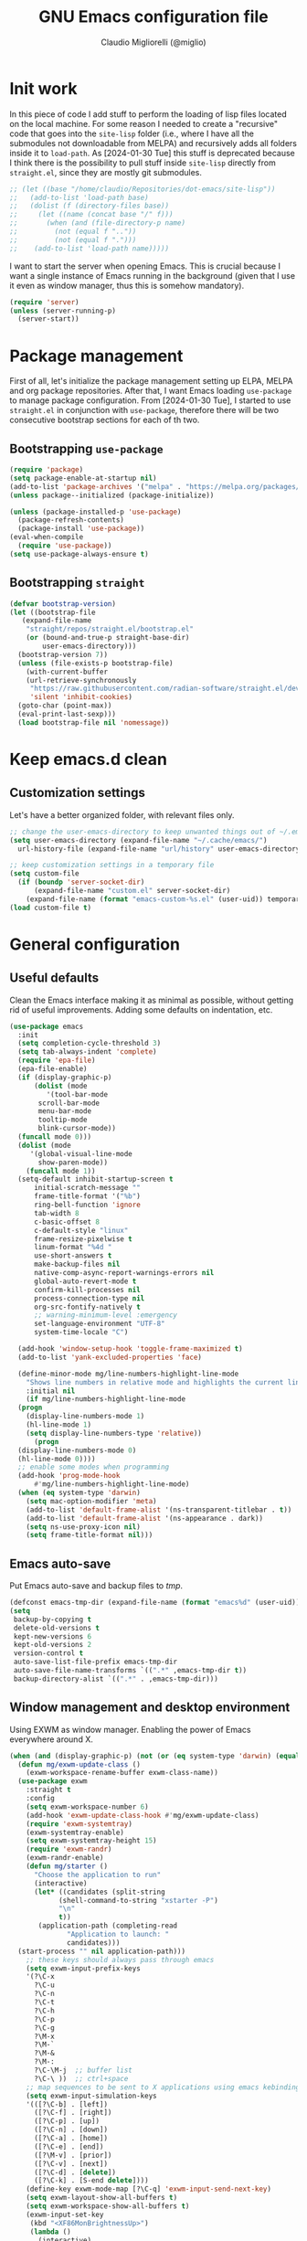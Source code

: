 #+TITLE: GNU Emacs configuration file
#+AUTHOR: Claudio Migliorelli (@miglio)
#+PROPERTY: header-args:emacs-lisp :tangle init.el
* Init work

In this piece of code I add stuff to perform the loading of lisp files located on the local machine. For some reason I needed to create a "recursive" code that goes into the ~site-lisp~ folder (i.e., where I have all the submodules not downloadable from MELPA) and recursively adds all folders inside it to ~load-path~.
As [2024-01-30 Tue] this stuff is deprecated because I think there is the possibility to pull stuff inside ~site-lisp~ directly from ~straight.el~, since they are mostly git submodules.

#+begin_src emacs-lisp
  ;; (let ((base "/home/claudio/Repositories/dot-emacs/site-lisp"))
  ;;   (add-to-list 'load-path base)
  ;;   (dolist (f (directory-files base))
  ;;     (let ((name (concat base "/" f)))
  ;;       (when (and (file-directory-p name) 
  ;;   		 (not (equal f ".."))
  ;;   		 (not (equal f ".")))
  ;;   	(add-to-list 'load-path name)))))
#+end_src

I want to start the server when opening Emacs. This is crucial because I want a single instance of Emacs running in the background (given that I use it even as window manager, thus this is somehow mandatory).

#+begin_src emacs-lisp
  (require 'server)
  (unless (server-running-p)
    (server-start))
#+end_src

* Package management

First of all, let's initialize the package management setting up ELPA, MELPA and org package repositories. After that, I want Emacs loading =use-package= to manage package configuration. From [2024-01-30 Tue], I started to use ~straight.el~ in conjunction with ~use-package~, therefore there will be two consecutive bootstrap sections for each of th two.

** Bootstrapping ~use-package~
#+begin_src emacs-lisp
  (require 'package)
  (setq package-enable-at-startup nil)
  (add-to-list 'package-archives '("melpa" . "https://melpa.org/packages/"))
  (unless package--initialized (package-initialize))

  (unless (package-installed-p 'use-package)
    (package-refresh-contents)
    (package-install 'use-package))
  (eval-when-compile
    (require 'use-package))
  (setq use-package-always-ensure t)
#+end_src
** Bootstrapping ~straight~

#+begin_src emacs-lisp
  (defvar bootstrap-version)
  (let ((bootstrap-file
	 (expand-file-name
	  "straight/repos/straight.el/bootstrap.el"
	  (or (bound-and-true-p straight-base-dir)
	      user-emacs-directory)))
	(bootstrap-version 7))
    (unless (file-exists-p bootstrap-file)
      (with-current-buffer
	  (url-retrieve-synchronously
	   "https://raw.githubusercontent.com/radian-software/straight.el/develop/install.el"
	   'silent 'inhibit-cookies)
	(goto-char (point-max))
	(eval-print-last-sexp)))
    (load bootstrap-file nil 'nomessage))
#+end_src

* Keep emacs.d clean
** Customization settings
   
Let's have a better organized folder, with relevant files only.

#+begin_src emacs-lisp
  ;; change the user-emacs-directory to keep unwanted things out of ~/.emacs.d
  (setq user-emacs-directory (expand-file-name "~/.cache/emacs/")
	url-history-file (expand-file-name "url/history" user-emacs-directory))

  ;; keep customization settings in a temporary file
  (setq custom-file
	(if (boundp 'server-socket-dir)
	    (expand-file-name "custom.el" server-socket-dir)
	  (expand-file-name (format "emacs-custom-%s.el" (user-uid)) temporary-file-directory)))
  (load custom-file t)
#+end_src

* General configuration
** Useful defaults

Clean the Emacs interface making it as minimal as possible, without getting rid of useful improvements. Adding some defaults on indentation, etc.

#+begin_src emacs-lisp
  (use-package emacs
    :init
    (setq completion-cycle-threshold 3)
    (setq tab-always-indent 'complete)
    (require 'epa-file)
    (epa-file-enable)
    (if (display-graphic-p)
        (dolist (mode
  	       '(tool-bar-mode
  		 scroll-bar-mode
  		 menu-bar-mode
  		 tooltip-mode
  		 blink-cursor-mode))
  	(funcall mode 0)))
    (dolist (mode
  	   '(global-visual-line-mode
  	     show-paren-mode))
      (funcall mode 1))
    (setq-default inhibit-startup-screen t
  		initial-scratch-message ""
  		frame-title-format '("%b")
  		ring-bell-function 'ignore
  		tab-width 8
  		c-basic-offset 8
  		c-default-style "linux"
  		frame-resize-pixelwise t	      
  		linum-format "%4d "
  		use-short-answers t
  		make-backup-files nil
  		native-comp-async-report-warnings-errors nil
  		global-auto-revert-mode t
  		confirm-kill-processes nil
  		process-connection-type nil
  		org-src-fontify-natively t
  		;; warning-minimum-level :emergency
  		set-language-environment "UTF-8"
  		system-time-locale "C")

    (add-hook 'window-setup-hook 'toggle-frame-maximized t)
    (add-to-list 'yank-excluded-properties 'face)

    (define-minor-mode mg/line-numbers-highlight-line-mode
      "Shows line numbers in relative mode and highlights the current line"
      :initial nil
      (if mg/line-numbers-highlight-line-mode
  	(progn
  	  (display-line-numbers-mode 1)
  	  (hl-line-mode 1)
  	  (setq display-line-numbers-type 'relative))
        (progn
  	(display-line-numbers-mode 0)
  	(hl-line-mode 0))))
    ;; enable some modes when programming
    (add-hook 'prog-mode-hook
  	    #'mg/line-numbers-highlight-line-mode)
    (when (eq system-type 'darwin)
      (setq mac-option-modifier 'meta)
      (add-to-list 'default-frame-alist '(ns-transparent-titlebar . t))
      (add-to-list 'default-frame-alist '(ns-appearance . dark))
      (setq ns-use-proxy-icon nil)
      (setq frame-title-format nil)))
#+end_src

** Emacs auto-save

Put Emacs auto-save and backup files to /tmp/.

#+begin_src emacs-lisp
  (defconst emacs-tmp-dir (expand-file-name (format "emacs%d" (user-uid)) temporary-file-directory))
  (setq
   backup-by-copying t
   delete-old-versions t
   kept-new-versions 6
   kept-old-versions 2
   version-control t
   auto-save-list-file-prefix emacs-tmp-dir
   auto-save-file-name-transforms `((".*" ,emacs-tmp-dir t))
   backup-directory-alist `((".*" . ,emacs-tmp-dir)))
#+end_src

** Window management and desktop environment

Using EXWM as window manager. Enabling the power of Emacs everywhere around X.

#+begin_src emacs-lisp
  (when (and (display-graphic-p) (not (or (eq system-type 'darwin) (equal (system-name) "nano"))))
    (defun mg/exwm-update-class ()
      (exwm-workspace-rename-buffer exwm-class-name))
    (use-package exwm
      :straight t
      :config
      (setq exwm-workspace-number 6)
      (add-hook 'exwm-update-class-hook #'mg/exwm-update-class)
      (require 'exwm-systemtray)
      (exwm-systemtray-enable)
      (setq exwm-systemtray-height 15)
      (require 'exwm-randr)
      (exwm-randr-enable)
      (defun mg/starter ()
        "Choose the application to run"
        (interactive)
        (let* ((candidates (split-string
  			  (shell-command-to-string "xstarter -P")
  			  "\n"
  			  t))
  	     (application-path (completing-read
  				"Application to launch: "
  				candidates)))
  	(start-process "" nil application-path)))
      ;; these keys should always pass through emacs
      (setq exwm-input-prefix-keys
  	  '(?\C-x
  	    ?\C-u
  	    ?\C-n
  	    ?\C-t
  	    ?\C-h
  	    ?\C-p
  	    ?\C-g
  	    ?\M-x
  	    ?\M-`
  	    ?\M-&
  	    ?\M-:
  	    ?\C-\M-j  ;; buffer list
  	    ?\C-\ ))  ;; ctrl+space
      ;; map sequences to be sent to X applications using emacs kebindings
      (setq exwm-input-simulation-keys
  	  '(([?\C-b] . [left])
  	    ([?\C-f] . [right])
  	    ([?\C-p] . [up])
  	    ([?\C-n] . [down])
  	    ([?\C-a] . [home])
  	    ([?\C-e] . [end])
  	    ([?\M-v] . [prior])
  	    ([?\C-v] . [next])
  	    ([?\C-d] . [delete])
  	    ([?\C-k] . [S-end delete])))
      (define-key exwm-mode-map [?\C-q] 'exwm-input-send-next-key)
      (setq exwm-layout-show-all-buffers t)
      (setq exwm-workspace-show-all-buffers t)
      (exwm-input-set-key
       (kbd "<XF86MonBrightnessUp>")
       (lambda ()
         (interactive)
         (start-process-shell-command
  	"xbacklight" nil "xbacklight -inc 5")))
      (exwm-input-set-key
       (kbd "<XF86MonBrightnessDown>")
       (lambda ()
         (interactive)
         (start-process-shell-command
  	"xbacklight" nil "xbacklight -dec 5")))
      ;; set up global key bindings
      ;; keep in mind that changing this list after EXWM initializes has no effect
      (setq exwm-input-global-keys
  	  `(
  	    ;; reset to line-mode (C-c C-k switches to char-mode via exwm-input-release-keyboard)
  	    ([?\s-r] . exwm-reset)
  	    ;; delete window
  	    ([?\s-k]
  	     . delete-window)
  	    ;; move between windows
  	    ([s-left] . windmove-left)
  	    ([s-right] . windmove-right)
  	    ([s-up] . windmove-up)
  	    ([s-down] . windmove-down)
  	    ;; move window to another workspace
  	    ([?\s-m] . exwm-workspace-move-window)
  	    ;; launch applications via shell command
  	    ([?\s-\ ] .
  	     (lambda ()
  	       (interactive)
  	       (mg/starter)))
  	    ;; switch workspace
  	    ([?\s-w] . exwm-workspace-switch)
  	    ([?\s-`] . (lambda () (interactive) (exwm-workspace-switch-create 0)))
  	    ;; utilities
  	    ([?\s-b] .
  	     (lambda ()
  	       (interactive)
  	       (start-process "" nil "/usr/bin/google-chrome-stable")))
  	    ([?\s-i] .
  	     (lambda ()
  	       (interactive)
  	       (start-process "" nil "/usr/bin/setxkbmap" "it")))
  	    ([?\s-u] .
  	     (lambda ()
  	       (interactive)
  	       (start-process "" nil "/usr/bin/setxkbmap" "us")))
  	    ([?\s-f] .
  	     (lambda ()
  	       (interactive)
  	       (mg/check-and-toggle-deepwork-mode)))
  	    ([?\s-c] .
  	     (lambda ()
  	       (interactive)
  	       (start-process "" nil "/usr/bin/scrot" "-s /home/claudio/Vault/pkm/assets/$(date +%Y-%m-%d-%H-%M-%S)_screenshot.png")))
  	    ,@(mapcar (lambda (i)
  			`(,(kbd (format "s-%d" i)) .
  			  (lambda ()
  			    (interactive)
  			    (exwm-workspace-switch-create ,i))))
  		      (number-sequence 0 9))))
      (add-hook 'exwm-init-hook
  	      (lambda ()
  		(progn
  		      (start-process "blueberry-tray" nil "blueberry-tray")
  		      (start-process "xset" nil "xset" "s 300 5")
  		      (start-process "nm-applet" nil "nm-applet")
  		      (start-process "redshift" nil "redshift")
  		      (start-process "x-on-resize" nil "x-on-resize" "-c /home/claudio/Repositories/knock-files/cli-utils/monitor_hotplug.sh"))) t))

    (use-package exwm-modeline
      :straight t
      :after (exwm)
      :config
      (add-hook 'exwm-init-hook #'exwm-modeline-mode))

    (use-package desktop-environment
      :straight t
      :after (exwm)
      :config
      (exwm-input-set-key (kbd "<XF86AudioRaiseVolume>") #'desktop-environment-volume-increment)
      (exwm-input-set-key (kbd "<XF86AudioLowerVolume>") #'desktop-environment-volume-decrement)
      (exwm-input-set-key (kbd "<XF86AudioMute>") #'desktop-environment-toggle-mute)
      (exwm-input-set-key (kbd "s-l") #'desktop-environment-lock-screen)
      (exwm-input-set-key (kbd "<XF86AudioPlay>") #'desktop-environment-toggle-music)
      (exwm-input-set-key (kbd "<XF86AudioPause>") #'desktop-environment-toggle-music)
      (exwm-input-set-key (kbd "<XF86AudioNext>") #'desktop-environment-music-next)
      (exwm-input-set-key (kbd "s-s") #'desktop-environment-screenshot-part)
      :custom
      (desktop-environment-volume-get-command "pamixer --get-volume")
      (desktop-environment-volume-set-command "pamixer %s")
      (desktop-environment-volume-toggle-regexp nil)
      (desktop-environment-volume-get-regexp "\\([0-9]+\\)")
      (desktop-environment-volume-normal-increment "-i 5 --allow-boost")
      (desktop-environment-volume-normal-decrement "-d 5")
      (desktop-environment-volume-toggle-command "pamixer -t")
      (desktop-environment-screenshot-directory "/home/claudio/Vault/pkm/assets")
      (desktop-environment-screenshot-command "scrot -s")
      (desktop-environment-screenshot-delay-argument nil)
      (desktop-environment-screenshot-partial-command "import png:- | xclip -selection c -t image/png -verbose")
      (desktop-environment-screenlock-command "xsecurelock"))

    (use-package bluetooth :after (exwm) :straight t)

    (use-package time
      :straight t
      :after (exwm)
      :custom
      (display-time-format "[%d/%b %H:%M]")
      :config
      (display-time-mode)
      (display-battery-mode)))
#+end_src

** User interface
*** Theme

Loading the preferred theme.

#+begin_src emacs-lisp
  (use-package minions
    :straight t
    :config
    (minions-mode 1))

  (if (display-graphic-p)
      (progn
        (use-package zenburn-theme :straight t :config (load-theme 'zenburn t))
        (if (equal system-type 'darwin)
  	  (set-frame-font "Iosevka 18" nil t)
  	(set-frame-font "Iosevka 15" nil t))
        (set-fringe-mode 0))
    (set-face-background 'default "undefined"))
#+end_src

** Completion

Trying some in-buffer completion framework that is not broken.

#+begin_src emacs-lisp
  (use-package vertico
    :straight t
    :config
    (vertico-mode)
    (add-hook 'rfn-eshadow-update-overlay-hook #'vertico-directory-tidy))

  (use-package marginalia
    :straight t
    :init
    (marginalia-mode))

  (use-package savehist
    :straight t
    :init
    (savehist-mode))

  (use-package orderless
    :straight t
    :custom
    (completion-styles '(orderless basic)))

  (use-package corfu
    :straight (corfu :type git :host github :repo "minad/corfu" :commit "24dccafeea114b1aec7118f2a8405b46aa0051e0")
    :custom
    (corfu-cycle t)
    (corfu-auto t)
    :init
    (global-corfu-mode)
    (corfu-popupinfo-mode))
#+end_src

** Files navigation

#+begin_src emacs-lisp
  (use-package dired
    :ensure nil
    :bind
    (("C-x C-d" . dired))
    :custom
    (ls-lisp-use-insert-directory-program nil)
    (ls-lisp-dirs-first t)
    (default-directory "~/"))

  (use-package dired-x
    :ensure nil
    :custom
    (dired-omit-files "^\\...+$")
    (dired-dwim-target t)
    (delete-by-moving-to-trash t)
    (dired-omit-files "^\\.[^.].+$")
    :init
    (add-hook 'dired-mode-hook (lambda () (dired-omit-mode 1))))

  ;; toggle disk usage
  (use-package disk-usage)  
#+end_src

** Files visualization
*** Open with

I want to open some files with external programs and =open-with= addresses this problem.

#+begin_src emacs-lisp
  (use-package openwith
    :straight t
    :config
    (setq openwith-associations '(
				  ("\\.mp4\\'" "mpv" (file))
				  ("\\.webm\\'" "mpv" (file))								
				  ("\\.mkv\\'" "mpv" (file))
				  ("\\.m4a\\'" "mpv --force-window" (file))
				  ("\\.ppt\\'" "libreoffice" (file))
				  ("\\.pptx\\'" "libreoffice" (file))
				  ("\\.doc\\'" "libreoffice" (file))
				  ("\\.docx\\'" "libreoffice" (file))
				  ))
    (openwith-mode t))
#+end_src
	
*** PDFs

I want to use =pdf-tools= to view and edit PDFs in a much better way.

#+begin_src emacs-lisp
  (use-package pdf-tools
    :straight t
    :config
    (add-hook 'pdf-view-mode-hook #'pdf-links-minor-mode)
    (define-key pdf-view-mode-map (kbd "f") #'pdf-links-isearch-link)
    (add-to-list 'auto-mode-alist '("\\.pdf\\'" . pdf-tools-install))
    (add-hook 'pdf-view-mode-hook
  	      (lambda () (setq header-line-format nil))))
#+end_src
   
** Text editing
*** Undo tree

I really love the ~undo-tree~ mode visualization, so I'm going to enable it.

#+begin_src emacs-lisp
  (use-package undo-tree
    :straight t
    :custom
    (undo-tree-auto-save-history nil)
    (undo-tree-visualizer-relative-timestamps nil)
    :config
    (global-undo-tree-mode 1))
#+end_src

*** Avy

Move the cursor around like a velociraptor.

#+begin_src emacs-lisp
  (use-package avy
    :straight t
    :after org
    :init
    (eval-after-load 'org
      (progn
	(define-key org-mode-map (kbd "C-c ,") nil)
	(define-key org-mode-map (kbd "C-c ;") nil)))
    :bind
    (("C-c ;" . avy-goto-line)
     ("C-c ," . avy-goto-char)))
#+end_src

** Personal knowledge management
*** Org mode

Org mode is the single most used package of my Emacs workflow.

#+begin_src emacs-lisp
  (use-package writeroom-mode
    :straight t
    :bind (("C-c w" . writeroom-mode)))

  (use-package org
    :straight t
    :bind (("C-c a" . org-agenda)
  	   ("C-c C-;" . org-insert-structure-template)
  	   ("C-c c" . org-capture)
  	   ("C-c C-z" . org-add-note)
  	   ("C-c o p" . org-do-promote)
  	   ("C-c o d" . org-do-demote)	   
  	   ("C-c l" . org-store-link))
    :custom
    (org-agenda-files (list "~/Vault/pkm/20240209T084736--journal__archive_personal.org" "~/Vault/pkm/20231210T220334--work-and-study-projects__personal_project.org" "~/Vault/pkm/20231210T220139--personal-projects__personal_project.org" "~/Vault/pkm/20231210T224321--agenda__personal.org" "~/Vault/pkm/20231211T145832--inbox__gtd_personal.org" "~/Vault/pkm/20231213T172757--capture-notes__gtd_personal.org"))
    (org-export-backends '(beamer html latex ascii ox-hugo))
    (org-startup-folded t)
    (org-log-into-drawer t)
    (org-export-with-drawers nil)
    (org-clock-clocked-in-display 'mode-line)
    (org-clock-idle-time nil)
    (org-todo-keywords
     '((sequence "TODO(t)" "NEXT(n)" "HOLD(h)" "|" "DONE(d)")))
    (org-stuck-projects '("+project/" ("NEXT" "TODO") ("course") "\\(Details\\|Artifacts\\|Resources\\)\\>"))
    (org-log-done 'time)
    (org-agenda-hide-tags-regexp ".")
    (org-id-link-to-org-use-id 'create-if-interactive-and-no-custom-id)
    (org-refile-use-outline-path 'file)
    (org-outline-path-complete-in-steps nil)
    (org-clock-sources '(agenda))
    :config
    ;; handle links with IDs
    (require 'subr-x)  ; Required for string-trim function
    (defun mg/extract-heading-name (heading)
      "Extract the heading name, handling text before links, links, and task indicators."
      ;; Remove task progress indicators like [1/1] and trim trailing spaces
      (setq heading (string-trim (replace-regexp-in-string "\\[\\([0-9]+\\)/\\([0-9]+\\)\\]\\s-*" "" heading)))
      ;; Function to extract and concatenate text before the link and the link description
      (let ((start 0) (parts '()))
  	(while (string-match "\\(.*?\\)\\(\\[\\[.*?\\]\\[\\(.*?\\)\\]\\]\\)" heading start)
  	  (push (match-string 1 heading) parts)  ; Text before the link
  	  (push (match-string 3 heading) parts)  ; Link description
  	  (setq start (match-end 0)))
  	(push (substring heading start) parts)  ; Remaining text after last link
  	(string-join (reverse parts) "")))
    ;; The function below works fine but it is deprecated in my workflow since Protesialos implemented it
    ;; directly in denote.
    (defun mg/org-create-or-store-id ()
      "Create an ID for the Org heading at point. If already existent, simply copy it."
      (interactive)
      (save-excursion
  	(org-back-to-heading)
  	(let* ((id (org-id-get-create))
  	       (heading-title (mg/extract-heading-name (org-get-heading t t t)))
  	       (link (format "[[id:%s][%s]]" id heading-title)))
  	  (kill-new link))))
    (defun mg/get-today-timestamp ()
      "Helper function to get today's timestamp with the abbreviated day name"
      (format-time-string "%Y-%m-%d %a"))
    (setq org-capture-templates
  	  '(("i" "Inbox")
  	    ("it" "Todo entry" entry (file "~/Vault/pkm/20231211T145832--inbox__gtd_personal.org")
  	     "* TODO %? :inbox:\n:PROPERTIES:\n:CATEGORY: INBOX\n:END:\n:LOGBOOK:\n- Entry inserted on %U \\\\\n:END:")
  	    ("im" "Mail entry" entry (file "~/Vault/pkm/20231211T145832--inbox__gtd_personal.org")
  	     "* TODO Process \"%a\" %? :inbox:\n:PROPERTIES:\n:CATEGORY: INBOX\n:END:\n:LOGBOOK:\n- Entry inserted on %U \\\\\n:END:")
  	    ("in" "Notes entry" entry (file "~/Vault/pkm/20231213T172757--capture-notes__gtd_personal.org")
  	     "* %U (%a) :inbox:\n:PROPERTIES:\n:CATEGORY: INBOX\n:END:\n:LOGBOOK:\n- Entry inserted on %U \\\\\n:END:")
  	    ("a" "Agenda")
  	    ("am" "Meeting entry" entry (file+headline "~/Vault/pkm/20231210T224321--agenda__personal.org" "Future")
  	     "* Meeting with %? :meeting:\n:LOGBOOK:\n- Entry inserted on %U \\\\\n:END:\n:PROPERTIES:\n:LOCATION:\n:NOTIFY_BEFORE:\n:CATEGORY: %^{Category}\n:END:\n%^T\n")
  	    ("ae" "Event entry" entry (file+headline "~/Vault/pkm/20231210T224321--agenda__personal.org" "Future")
  	     "* %? :event:\n:LOGBOOK:\n- Entry inserted on %U \\\\\n:END:\n:PROPERTIES:\n:LOCATION:\n:CATEGORY:\n:NOTES:\n:NOTIFY_BEFORE:\n:END:\n%^T\n")
  	    ("ac" "Call entry" entry (file+headline "~/Vault/pkm/20231210T224321--agenda__personal.org" "Future")
  	     "* Call with %? :call:\n:LOGBOOK:\n- Entry inserted on %U \\\\\n:END:\n:PROPERTIES:\n:CATEGORY:\n:NOTIFY_BEFORE:\n:END:\n%^T\n")
  	    ("j" "Journal")
  	    ("jt" "Journal time blocking entry" plain (file+datetree "~/Vault/pkm/20240209T084736--journal__archive_personal.org") "**** %U: time blocking\t\t:timeblocking:\n- Day plans :: \n- Main challenges :: \n- Work check-in/check-out :: \n***** Deep work morning session\n<%(concat (mg/get-today-timestamp) \" 07:00-11:00\")>\n- [ ] Task :: <link>\n- Outcome :: \n***** Deep work afternoon session\n<%(concat (mg/get-today-timestamp) \" 13:30-15:30\")>\n- [ ] Task :: <link>\n- Outcome :: \n***** Shallow work afternoon session\n<%(concat (mg/get-today-timestamp) \" 15:30-17:00\")>\n- [ ] Task :: <link>\n- Outcome :: \n%?")
  	    ("je" "Journal general entry" plain (file+datetree+prompt "~/Vault/pkm/20240209T084736--journal__archive_personal.org") "**** %U: %?\n")
  	    ("r" "Resources")
  	    ("ra" "Conference attendance" entry
  	     (file "~/Vault/pkm/20231210T222135--conferences__personal_research.org")
  	     "* %^{Conference name}\n:PROPERTIES:\n:WHERE: %?\n:WEBSITE: %?\n:END:\n")
  	    ("P" "Planning")
  	    ("Py" "Year plan" plain (file "~/Vault/pkm/20240104T191508--planning__personal_planning.org")
  	     "* %^{Year} %U\n- Overview ::\n- Feelings :: %^{Feelings|good|neutral|bad}\n- Milestones ::\n- Values and life philosophy ::\n- 5 years vision(s) ::\n- Financial goals ::\n- [ ] Review ::\n")
  	    ("Pq" "Quarter plan" plain (file "~/Vault/pkm/20240104T191508--planning__personal_planning.org")
  	     "** %^{Quarter} %U\n- Overview ::\n- Feelings :: %^{Feelings|good|neutral|bad}\n- Long-term projects ::\n- Financial/expenses planning ::\n- [ ] Review ::\n")
  	    ("Pm" "Month plan" plain (file "~/Vault/pkm/20240104T191508--planning__personal_planning.org")
  	     "*** %^{Month} %U\n- Overview ::\n- Feelings :: %^{Feelings|good|neutral|bad}\n- Short-term projects ::\n- [ ] Review ::\n")
  	    ("f" "Flashcards")
  	    ("fc" "Computer science flashcard" entry (file+headline "~/Vault/pkm/20240220T165813--flashcards__learning_personal.org" "Computer science") "* %^{Heading title}\n:PROPERTIES:\n:ANKI_DECK: Computer science\n:ANKI_NOTE_TYPE: %^{Anki note type}\n:END:\n** Front\n%?\n** Back\n")
  	    ("fs" "Security flashcard" entry (file+headline "~/Vault/pkm/20240220T165813--flashcards__learning_personal.org" "Security") "* %^{Heading title}\n:PROPERTIES:\n:ANKI_DECK: Security\n:ANKI_NOTE_TYPE: %^{Anki note type}\n:END:\n** Front\n%?\n** Back\n")
  	    ("fm" "Mathematics flashcard" entry (file+headline "~/Vault/pkm/20240220T165813--flashcards__learning_personal.org" "Mathematics") "* %^{Heading title}\n:PROPERTIES:\n:ANKI_DECK: Mathematics\n:ANKI_NOTE_TYPE: %^{Anki note type}\n:END:\n** Front\n%?\n** Back\n")  	    
  	    ("fe" "English flashcard" entry (file+headline "~/Vault/pkm/20240220T165813--flashcards__learning_personal.org" "English") "* %^{Heading title}\n:PROPERTIES:\n:ANKI_DECK: English\n:ANKI_NOTE_TYPE: %^{Anki note type}\n:END:\n** Front\n%?\n** Back\n")  	    
  	    ("p" "Projects")
  	    ("pl" "Learning project" plain (file+headline "~/Vault/pkm/20231210T220139--personal-projects__personal_project.org" "Learning")
  	     "** %^{Project name} [/]\n:PROPERTIES:\n:WHAT: %?\n:REPOSITORY:\n:VISIBILITY: hide\n:COOKIE_DATA: recursive todo\n:END:\n*** Details\n*** Tasks\n*** Resources\n*** Artifacts\n*** Logs\n")
  	    ("ph" "Home project" plain (file+headline "~/Vault/pkm/20231210T220139--personal-projects__personal_project.org" "Home")
  	     "** %^{Project name} [/]\n:PROPERTIES:\n:WHAT: %?\n:REPOSITORY:\n:VISIBILITY: hide\n:COOKIE_DATA: recursive todo\n:END:\n*** Details\n*** Tasks\n*** Resources\n*** Artifacts\n*** Logs\n")
  	    ("pm" "Misc project" plain (file+headline "~/Vault/pkm/20231210T220139--personal-projects__personal_project.org" "Misc")
  	     "** %^{Project name} [/]\n:PROPERTIES:\n:WHAT: %?\n:REPOSITORY:\n:VISIBILITY: hide\n:COOKIE_DATA: recursive todo\n:END:\n*** Details\n*** Tasks\n*** Resources\n*** Artifacts\n*** Logs\n")
  	    ("pw" "Work project" plain (file+headline "~/Vault/pkm/20231210T220334--work-and-study-projects__personal_project.org" "Work")
  	     "** %? [/]\n:PROPERTIES:\n:VISIBILITY: hide\n:COOKIE_DATA: recursive todo\n:END:\n*** Details\n*** Tasks\n*** Resources\n*** Artifacts\n*** Logs\n")
  	    ("ps" "Study project" plain (file+headline "~/Vault/pkm/20231210T220334--work-and-study-projects__personal_project.org" "Study")
  	     "** %? [/]\n:PROPERTIES:\n:VISIBILITY: hide\n:COOKIE_DATA: recursive todo\n:END:\n*** Details\n*** Tasks\n*** Resources\n*** Artifacts\n*** Logs\n")))
    ;; setting up org-refile
    (setq org-refile-targets '(("~/Vault/pkm/20231210T220334--work-and-study-projects__personal_project.org" :regexp . "\\(?:\\(?:Log\\|Task\\)s\\)")
  			       ("~/Vault/pkm/20231210T220139--personal-projects__personal_project.org" :regexp . "\\(?:\\(?:Log\\|Task\\)s\\)")
  			       ("~/Vault/pkm/20231210T224321--agenda__personal.org" :regexp . "\\(?:Past\\)")))
    (define-key global-map (kbd "C-c i") 'mg/org-capture-inbox)
    ;; Org-agenda custom commands
    (setq org-agenda-block-separator "==============================================================================")
    (setq org-agenda-custom-commands
  	  '(("a" "Agenda"
  	     ((agenda ""
  		      ((org-agenda-span 1)
  		       (org-agenda-skip-function
  			(lambda ()
  			  (or (org-agenda-skip-entry-if 'regexp ":framework:")
  			      (org-agenda-skip-entry-if 'done))))
  		       (org-deadline-warning-days 0)
  		       (org-scheduled-past-days 14)
  		       (org-agenda-day-face-function (lambda (date) 'org-agenda-date))
  		       (org-agenda-format-date "%A %-e %B %Y")
  		       (org-agenda-overriding-header "Today's schedule:\n")))
  	      (agenda ""
  		      ((org-agenda-span 1)
  		       (org-agenda-skip-function
  			(lambda ()
  			  (or (org-agenda-skip-entry-if 'notregexp ":framework:")
  			      (org-agenda-skip-entry-if 'done))))
  		       (org-deadline-warning-days 0)
  		       (org-scheduled-past-days 14)
  		       (org-agenda-day-face-function (lambda (date) 'org-agenda-date))
  		       (org-agenda-format-date "%A %-e %B %Y")			
  		       (org-agenda-overriding-header "Today's framework:\n")))
  	      (todo "NEXT"
  		    ((org-agenda-skip-function
  		      '(org-agenda-skip-entry-if 'deadline))
  		     (org-agenda-prefix-format "  %i %-12:c [%e] ")
  		     (org-agenda-overriding-header "\nNEXT Tasks:\n")))
  	      (agenda "" ((org-agenda-time-grid nil)
  			  (org-agenda-start-day "+1d")
  			  (org-agenda-start-on-weekday nil)
  			  (org-agenda-span 30)
  			  (org-agenda-show-all-dates nil)
  			  (org-deadline-warning-days 0)
  			  (org-agenda-entry-types '(:deadline))
  			  (org-agenda-skip-function '(org-agenda-skip-entry-if 'done))
  			  (org-agenda-overriding-header "\nUpcoming deadlines (+30d):\n")))
  	      (tags-todo "inbox"
  			 ((org-agenda-prefix-format "  %?-12t% s")
  			  (org-agenda-overriding-header "\nInbox:\n")))
  	      (tags "CLOSED>=\"<today>\""
  		    ((org-agenda-overriding-header "\nCompleted today:\n")))
  	      (agenda ""
  		      ((org-agenda-start-on-weekday nil)
  		       (org-agenda-skip-function
  			(lambda ()
  			  (or (org-agenda-skip-entry-if 'regexp ":framework:")
  			      (org-agenda-skip-entry-if 'done))))
  		       (org-agenda-start-day "+1d")
  		       (org-agenda-span 5)
  		       (org-deadline-warning-days 0)
  		       (org-scheduled-past-days 0)
  		       (org-agenda-overriding-header "\nWeek at a glance:\n")))
  	      ))))
    (when (display-graphic-p)
      (progn
  	(require 'oc-biblatex)
  	(setq org-cite-export-processors
  	      '((latex biblatex)))
  	(setq org-latex-pdf-process (list
  				     "latexmk -pdflatex='lualatex -shell-escape -interaction nonstopmode' -pdf -f  %f"))
  	))
    (setq org-format-latex-options
  	  (plist-put org-format-latex-options :scale 1.5))
    (setq org-format-latex-options
  	  (plist-put org-format-latex-options :background "Transparent"))
    (setq org-latex-create-formula-image-program 'dvisvgm)
    (require 'ox-latex)
    (add-to-list 'org-latex-classes
  		 '("res"
  		   "\\documentclass[margin]{res}\n
  \\setlength{\textwidth}{5.1in}"
  		   ("\\section{%s}" . "\\section*{%s}")
  		   ("\\subsection{%s}" . "\\subsection*{%s}")
  		   ("\\subsubsection{%s}" . "\\subsubsection*{%s}")
  		   ("\\paragraph{%s}" . "\\paragraph*{%s}")
  		   ("\\subparagraph{%s}" . "\\subparagraph*{%s}")))
    (add-to-list 'org-latex-classes
  		 '("memoir"
  		   "\\documentclass[article]{memoir}\n
  \\usepackage{color}
  \\usepackage{amssymb}
  \\usepackage{gensymb}
  \\usepackage{nicefrac}
  \\usepackage{units}"
  		   ("\\section{%s}" . "\\section*{%s}")
  		   ("\\subsection{%s}" . "\\subsection*{%s}")
  		   ("\\subsubsection{%s}" . "\\subsubsection*{%s}")
  		   ("\\paragraph{%s}" . "\\paragraph*{%s}")
  		   ("\\subparagraph{%s}" . "\\subparagraph*{%s}")))
    (add-to-list 'org-latex-classes
  		 '("letter"
  		   "\\documentclass{letter}\n"
  		   ("\\section{%s}" . "\\section*{%s}")
  		   ("\\subsection{%s}" . "\\subsection*{%s}")
  		   ("\\subsubsection{%s}" . "\\subsubsection*{%s}")
  		   ("\\paragraph{%s}" . "\\paragraph*{%s}")
  		   ("\\subparagraph{%s}" . "\\subparagraph*{%s}")))
    (add-to-list 'org-latex-classes	       
  		 '("tuftebook"
  		   "\\documentclass{tufte-book}\n
  \\usepackage{color}
  \\usepackage{amssymb}
  \\usepackage{gensymb}
  \\usepackage{nicefrac}
  \\usepackage{units}"
  		   ("\\section{%s}" . "\\section*{%s}")
  		   ("\\subsection{%s}" . "\\subsection*{%s}")
  		   ("\\paragraph{%s}" . "\\paragraph*{%s}")
  		   ("\\subparagraph{%s}" . "\\subparagraph*{%s}")))
    (add-to-list 'org-latex-classes
  		 '("tuftehandout"
  		   "\\documentclass{tufte-handout}
  \\usepackage{color}
  \\usepackage{amssymb}
  \\usepackage{amsmath}
  \\usepackage{gensymb}
  \\usepackage{nicefrac}
  \\usepackage{units}"
  		   ("\\section{%s}" . "\\section*{%s}")
  		   ("\\subsection{%s}" . "\\subsection*{%s}")
  		   ("\\paragraph{%s}" . "\\paragraph*{%s}")
  		   ("\\subparagraph{%s}" . "\\subparagraph*{%s}")))
    (add-to-list 'org-latex-classes
  		 '("tufnotes"
  		   "\\documentclass{tufte-handout}
  				     \\usepackage{xcolor}
  					   \\usepackage{graphicx} %% allow embedded images
  					   \\setkeys{Gin}{width=\\linewidth,totalheight=\\textheight,keepaspectratio}
  					   \\usepackage{amsmath}  %% extended mathematics
  					   \\usepackage{booktabs} %% book-quality tables
  					   \\usepackage{units}    %% non-stacked fractions and better unit spacing
  					   \\usepackage{multicol} %% multiple column layout facilities
  					   \\RequirePackage[many]{tcolorbox}
  					   \\usepackage{fancyvrb} %% extended verbatim environments
  					     \\fvset{fontsize=\\normalsize}%% default font size for fancy-verbatim environments

  			    \\definecolor{g1}{HTML}{077358}
  			    \\definecolor{g2}{HTML}{00b096}

  			    %%section format
  			    \\titleformat{\\section}
  			    {\\normalfont\\Large\\itshape\\color{g1}}%% format applied to label+text
  			    {\\llap{\\colorbox{g1}{\\parbox{1.5cm}{\\hfill\\color{white}\\thesection}}}}%% label
  			    {1em}%% horizontal separation between label and title body
  			    {}%% before the title body
  			    []%% after the title body

  			    %% subsection format
  			    \\titleformat{\\subsection}%%
  			    {\\normalfont\\large\\itshape\\color{g2}}%% format applied to label+text
  			    {\\llap{\\colorbox{g2}{\\parbox{1.5cm}{\\hfill\\color{white}\\thesubsection}}}}%% label
  			    {1em}%% horizontal separation between label and title body
  			    {}%% before the title body
  			    []%% after the title body

  							  \\newtheorem{note}{Note}[section]

  							  \\tcolorboxenvironment{note}{
  							   boxrule=0pt,
  							   boxsep=2pt,
  							   colback={green!10},
  							   enhanced jigsaw, 
  							   borderline west={2pt}{0pt}{Green},
  							   sharp corners,
  							   before skip=10pt,
  							   after skip=10pt,
  							   breakable,
  						    }"

  		   ("\\section{%s}" . "\\section*{%s}")
  		   ("\\subsection{%s}" . "\\subsection*{%s}")
  		   ("\\subsubsection{%s}" . "\\subsubsection*{%s}")
  		   ("\\paragraph{%s}" . "\\paragraph*{%s}")
  		   ("\\subparagraph{%s}" . "\\subparagraph*{%s}")))

    (org-babel-do-load-languages
     'org-babel-load-languages '((C . t)
  				 (shell . t)
  				 (python .t)
  				 (emacs-lisp . t)
  				 (org . t)
  				 (gnuplot . t)
  				 (latex . t)
  				 (scheme . t)
  				 (lisp . t)
  				 (haskell . t)
  				 (R . t))))

  (use-package org-wild-notifier
    :straight t
    :custom
    (org-wild-notifier-notification-title "Org agenda reminder")
    (org-wild-notifier-alert-times-property "NOTIFY_BEFORE")
    :config
    (org-wild-notifier-mode))

  (use-package org-timeblock
    :bind (("C-c p t" . org-timeblock))
    :straight t)
#+end_src

**** Encrypting

Enabling =org-crypt= support as it is automatically installed with =org-mode= itself.

#+begin_src emacs-lisp
  ;; enable and set org-crypt
  (require 'org-crypt)
  (org-crypt-use-before-save-magic)
  (setq org-tags-exclude-from-inheritance (quote ("crypt")))

  ;; GPG key to use for encryption
  (setq org-crypt-key nil)
#+end_src

**** Org-noter

Install org-noter to deal with PDF notes.

#+begin_src emacs-lisp
  (use-package org-noter
    :bind ("C-c r" . org-noter)
    :straight t
    :custom
    (org-noter-auto-save-last-location t))
#+end_src

*** PKM utils

Functions and utilities I do heavily use when working on pkm pages.

#+begin_src emacs-lisp
  (defun mg/pkm-clean ()
    "execute the pkm clean script directly from emacs"
    (interactive)
    (progn
      (start-process "" nil "~/.scripts/pkm-clean")
      (message "pkm clean executed")))

  (defun mg/check-and-toggle-deepwork-mode ()
    "Check if deepwork-mode is enable, if so disable it, otherwise enable it"
    (interactive)
    (save-excursion
      (with-current-buffer (find-file-noselect "/etc/hosts")
	(goto-char (point-min))
	(let ((default-directory "/sudo::/home/claudio/.scripts"))
	  (progn
	    (shell-command (concat "./deepwork_mode" (when (search-forward "#gsd" nil t)
						       " --play")))))))
    (kill-buffer "hosts")
    (mg/check-deepwork-mode))

  (defun mg/check-deepwork-mode ()
    "Check if deepwork-mode is enable, if so disable it, otherwise enable it"
    (interactive)
    (save-excursion
      (with-current-buffer (find-file-noselect "/etc/hosts")
	(goto-char (point-min))
	(if (search-forward "#gsd" nil t)
	    (message "Deep work mode is enabled")
	  (message "Deep work mode is disabled"))))
    (kill-buffer "hosts"))

  (defun mg/toggle-pdf-presentation-mode ()
    (interactive)
    (toggle-frame-fullscreen)
    (hide-mode-line-mode)
    (pdf-view-fit-page-to-window))
#+end_src

*** Contacts management

Managing contacts with the ~bbdb~ package.

#+begin_src emacs-lisp
  (if (not (equal (system-name) "nano"))
      (use-package bbdb
        :straight t
        :commands bbdb
        :bind (("C-x c b" . bbdb)
  	     ("C-x c c" . bbdb-create))
        :custom
        (bbdb-mua-pop-up-window-size 1)
        (bbdb-file "~/Repositories/knock-files-private/bbdb/.bbdb")
        (bbdb-mua-pop-up t)
        (bbdb-mua-pop-up-window-size 5)
        :config
        (autoload 'bbdb-insinuate-mu4e "bbdb-mu4e")))
#+end_src

*** Note taking system

#+begin_src emacs-lisp
  (use-package denote
    :straight (denote :type git :host github :repo "protesilaos/denote" :branch "main")
    :bind (("C-c n n" . denote)
  	   ("C-c n x" . denote-region)
  	   ("C-c n N" . denote-type)
  	   ("C-c n d" . denote-date)
  	   ("C-c n f" . mg/denote-find)
  	   ("C-c n y f" . denote-org-extras-dblock-insert-files)
  	   ("C-c n y l" . denote-org-extras-dblock-insert-links)
  	   ("C-c n y b" . denote-org-extras-dblock-insert-backlinks)
  	   ("C-c n y h" . denote-org-extras-link-to-heading)
  	   ("C-c n z" . denote-signature)
  	   ("C-c n s" . denote-sort-dired)
  	   ("C-c n e n" . denote-silo-extras-create-note)
  	   ("C-c n e f" . denote-silo-extras-open-or-create)
  	   ("C-c n t" . denote-template)
  	   ("C-c n i" . denote-link)
  	   ("C-c n I" . denote-add-links)
  	   ("C-c n b" . denote-backlinks)
  	   ("C-c n g f" . denote-find-link)
  	   ("C-c n g b" . denote-finxd-backlink)
  	   ("C-c n r" . denote-rename-file)
  	   ("C-c n R" . denote-rename-file-using-front-matter))
    :init
    (add-hook 'dired-mode-hook #'denote-dired-mode-in-directories)
    :custom
    (denote-directory (expand-file-name "~/Vault/pkm"))
    (denote-known-keywords '("emacs" "security" "kernel" "mathematics" "algorithms"))
    (denote-infer-keywords t)
    (denote-sort-keywords t)
    (denote-file-type nil)
    (denote-prompts '(title keywords file-type template signature))
    (denote-excluded-directories-regexp nil)
    (denote-excluded-keywords-regexp nil)
    (denote-date-prompt-use-org-read-date t)
    (denote-date-format nil)
    (denote-backlinks-show-context t)
    (denote-silo-extras-directories
     (list denote-directory "/home/claudio/Vault/wpkm"))
    (denote-dired-directories
     (list denote-directory "/home/claudio/Vault/wpkm"
  	 (thread-last denote-directory (expand-file-name "assets"))))
    (add-hook 'dired-mode-hook #'denote-dired-mode-in-directories)
    (denote-templates
     '((plain . "")
       (course . "#+include: \"/home/claudio/Repositories/knock-files/org-headers/header_notes_document_small.org\"\n* Course details\n- Lecturer ::\n- University ::\n- Academic year ::\n- Resources ::\n- Description ::\n* Lecture notes\n* COMMENT Flashcards\n")
       (zettel . "#+references: \n\n\n-----\n")
       (place . "* Details\n- Link ::\n- Visited ::\n- Description ::\n* Notes\n")
       (contact . "* Contact details\n- E-mail ::\n- Company ::\n- Phone number ::\n- Website ::\n- Twitter ::\n- BBDB entry ::\n- Additional information ::\n* Notes")))
    (denote-date-prompt-use-org-read-date t)
    :config
    (defun mg/denote-find ()
      "Find files interactively starting from the denote-directory."
      (interactive)
      (let ((default-directory (concat denote-directory "/")))
  	(call-interactively 'find-file)))
    )
  (use-package denote-menu
    :after (denote)
    :straight t
    :bind (("C-c n m" . list-denotes)))

  (use-package denote-explore
    :straight (denote-explore :type git :host github :repo "pprevos/denote-explore")
    :custom
    (denote-explore-network-directory "~/Vault/pkm/graphs/")
    (denote-explore-network-filename "denote-network")
    (denote-explore-network-format 'graphviz)
    (denote-explore-network-graphviz-filetype "svg")
    (denote-explore-network-keywords-ignore '("bib")))
#+end_src

**** Citar

Using the superior citation manager.

#+begin_src emacs-lisp
  (use-package citar
    :straight t
    :custom
    (org-cite-global-bibliography '("~/Vault/library/org/main/main.bib"))
    (org-cite-insert-processor 'citar)
    (org-cite-follow-processor 'citar)
    (org-cite-activate-processor 'citar)
    (citar-bibliography org-cite-global-bibliography)
    :bind
    (("C-c n c o" . citar-open)
     (:map org-mode-map :package org ("C-c b" . #'org-cite-insert)))
    :config
    (setq citar-templates
  	  '((main . "${author editor:30}     ${date year issued:4}     ${title:48}")
  	    (suffix . "          ${=key= id:15}    ${=type=:12}")
  	    (preview . "${author editor} (${year issued date}) ${title}, ${journal journaltitle publisher}.\n")
  	    (note . "@${author editor}, ${title}")))
    (setq citar-symbol-separator "  "))

  (use-package citar-denote
    :straight t
    :custom
    (citar-open-always-create-notes nil)
    (citar-denote-file-type 'org)
    (citar-denote-subdir nil)
    (citar-denote-keyword "bib")
    (citar-denote-use-bib-keywords nil)
    (citar-denote-title-format "title")
    (citar-denote-title-format-authors 1)
    (citar-denote-title-format-andstr "and")
    :init
    (citar-denote-mode)
    :bind (("C-c n c c" . citar-create-note)
  	   ("C-c n c n" . citar-denote-open-note)
  	   ("C-c n c d" . citar-denote-dwim)
  	   ("C-c n c e" . citar-denote-open-reference-entry)
  	   ("C-c n c a" . citar-denote-add-citekey)
  	   ("C-c n c k" . citar-denote-remove-citekey)
  	   ("C-c n c r" . citar-denote-find-reference)
  	   ("C-c n c f" . citar-denote-find-citation)
  	   ("C-c n c l" . citar-denote-link-reference)))
#+end_src

*** Spaced repetition learning

Spaced repetition is perhaps the only scientific approach to the learning process that has been discovered in the last years. Its effects are tangible and widely studied (see [[https://gwern.net/spaced-repetition]]). To this end, I use a connection between org-mode and [[https://apps.ankiweb.net/][Anki]] to conveniently write and review cards. I have used other org-centered alternatives (e.g., [[https://github.com/l3kn/org-fc][org-fc]] and [[https://orgmode.org/worg/org-contrib/org-drill.html][org-drill]]), but I think reviewing cards also /"on-the-go"/ through a mobile up is a potential speedup in the learning process. I take the use of Anki instead of org-centered alternatives as a test: in case it doesn't provide measurable benefits, I'll turn back.

#+begin_src emacs-lisp
  (use-package anki-editor
    :straight t
    :bind
    (("C-c o a i" . anki-editor-insert-note)
     ("C-c o a p" . anki-editor-push-notes)))
#+end_src

*** Markdown mode

I also modify files in markdown format.

#+begin_src emacs-lisp
  (use-package markdown-mode
    :straight t
    :mode ("README\\.md\\'" . gfm-mode)
    :init (setq markdown-command "multimarkdown"))
#+end_src
	
*** Spellchecking

Enabling spellchecking by default.

#+begin_src emacs-lisp
  (dolist (hook '(text-mode-hook))
    (add-hook hook (lambda () (flyspell-mode 1))))
#+end_src

** Finance

I use ledger to track my finances.

#+begin_src emacs-lisp
  (use-package ledger-mode
    :straight t)
#+end_src

** Email

Using ~mu4e~ as e-mail client.

#+begin_src emacs-lisp
  (unless (or (eq system-type 'darwin) (equal (system-name) "nano"))
    (use-package mu4e
      :straight t
      :commands (mu4e)
      :after (org)
      :bind (("C-x m" . mu4e))
      :config
      (setq mu4e-compnose-complete-addresses t)
      (add-hook 'mu4e-compose-mode-hook
  	      (lambda () (setq fill-column 75)
  		(auto-fill-mode 1)))
      (define-key mu4e-headers-mode-map (kbd "C-c c") 'mu4e-org-store-and-capture)
      (define-key mu4e-view-mode-map    (kbd "C-c c") 'mu4e-org-store-and-capture)
      (defun mg/org-capture-mail ()
        (interactive)
        (call-interactively 'org-store-link)
        (org-capture nil "im"))
      (define-key mu4e-headers-mode-map (kbd "C-c i") 'mg/org-capture-mail)
      (define-key mu4e-view-mode-map    (kbd "C-c i") 'mg/org-capture-mail)
      (setq mu4e-maildir (expand-file-name "~/Maildir")
  	  mu4e-use-fancy-chars nil
  	  mu4e-attachment-dir  "~/Downloads"
  	  message-send-mail-function 'message-send-mail-with-sendmail
  	  sendmail-program "/usr/bin/msmtp"
  	  message-kill-buffer-on-exit t
  	  mu4e-get-mail-command "mbsync -a"
  	  mu4e-compose-signature "\tClaudio\n"
  	  mu4e-update-interval 300
  	  mu4e-context-policy 'pick-first
  	  mu4e-headers-auto-update t
  	  mu4e-contexts
  	  `(,(make-mu4e-context
  	      :name "polimi"
  	      :enter-func (lambda () (mu4e-message "Switch to the polimi context"))
  	      :match-func (lambda (msg)
  			    (when msg
  			      (mu4e-message-contact-field-matches msg
  								  :to "claudio.migliorelli@mail.polimi.it")))
  	      :vars '((mu4e-sent-folder       . "/polimi/sent")
  		      (mu4e-drafts-folder     . "/polimi/drafts")
  		      (mu4e-trash-folder      . "/polimi/trash")
  		      (user-mail-address	   . "claudio.migliorelli@mail.polimi.it")
  		      (user-full-name	   . "Claudio Migliorelli" )
  		      (mu4e-maildir-shortcuts . (("/polimi/INBOX" . ?i)
  						 ("/polimi/sent" . ?s)
  						 ("/polimi/drafts" . ?d)
  						 ("/polimi/trash" . ?t)))
  		      (mu4e-sent-messages-behavior . delete)))))
      (setq mu4e-headers-thread-single-orphan-prefix '("└>" . " ")
  	  mu4e-headers-thread-child-prefix '("└> " . " ")
  	  mu4e-headers-thread-last-child-prefix '("└> " . " ")
  	  mu4e-headers-thread-connection-prefix '("│ " . " ")
  	  mu4e-headers-thread-orphan-prefix '("└>" . " ")
  	  mu4e-headers-thread-root-prefix '("> " . " "))
      (with-eval-after-load "mm-decode"
        (add-to-list 'mm-discouraged-alternatives "text/html")
        (add-to-list 'mm-discouraged-alternatives "text/richtext"))
      (defun mg/message-insert-citation-line ()
        "Based off `message-insert-citation-line`."
        (when message-reply-headers
  	(insert "On " (format-time-string "%a, %d %b %Y %H:%M:%S %z" (date-to-time (mail-header-date message-reply-headers))) " ")
  	(insert (mail-header-from message-reply-headers) " wrote:")
  	(newline)
  	(newline)))
      (setq message-citation-line-function 'mg/message-insert-citation-line)))
#+end_src

** Browser

I use eww for quick search in a text-based format. Then, I also use engine-mode to quickly search stuff directly in emacs.

#+begin_src emacs-lisp
  (use-package engine-mode
    :straight t
    :config
    (engine/set-keymap-prefix (kbd "C-c s"))
    (defun mg/engine-mode-exact-phrase-transform (search-term)
      (if current-prefix-arg
  	(concat "\"" search-term "\"")
        search-term))
    (defengine archwiki
      "https://wiki.archlinux.org/index.php?search=%s"
      :keybinding "a")
    (defengine google
      "http://www.google.com/search?hl=en&ie=utf-8&oe=utf-8&q=%s"
      :keybinding "g"
      :term-transformation-hook mg/engine-mode-exact-phrase-transform)
    (defengine elixir
      "https://elixir.bootlin.com/linux/latest/A/ident/%s"
      :keybinding "k")
    (defengine kernel-documentation
      "https://www.kernel.org/doc/html/v4.12/core-api/kernel-api.html#c.%s"
      :keybinding "d")
    (defengine google-maps
      "https://www.google.com/maps/search/%s/"
      :keybinding "M")
    (defengine openstreetmap
      "https://www.openstreetmap.org/search?query=%s"
      :keybinding "m")
    (defengine wordreference-iten
      "https://www.wordreference.com/iten/%s"
      :keybinding "i")
    (defengine wordreference-enit
      "https://www.wordreference.com/enit/%s"
      :keybinding "e")
    (defengine wikipedia
      "http://www.wikipedia.org/search-redirect.php?language=en&go=Go&search=%s"
      :keybinding "w")
    (defengine youtube
      "http://www.youtube.com/results?aq=f&oq=&search_query=%s"
      :keybinding "y")
    (engine-mode t))
#+end_src

** RSS reader

Using elfeed as my preferred RSS feed manager.

#+begin_src emacs-lisp
  (use-package elfeed
    :straight t
    :bind (("C-c e" . elfeed))
    :custom
    (elfeed-feeds
     '("https://news.ycombinator.com/rss"
       "https://seclists.org/rss/fulldisclosure.rss"
       "https://ournextlife.com/feed/"
       "https://www.frugalwoods.com/feed/"
       "https://moretothat.com/feed/"
       "https://calnewport.com/feed/"
       "https://xkcd.com/atom.xml"
       "https://feeds.feedburner.com/TheHackersNews?format=xml"
       "https://www.kernel.org/feeds/kdist.xml"
       "https://9to5linux.com/feed/atom"
       "https://fs.blog/feed/"
       "https://www.phoronix.com/rss.php"
       "https://www.schneier.com/feed/")))
#+end_src

** Coding stuff
*** Git

Using ~magit~ as git client for Emacs. I think it is, along with ~org-mode~, the most impactful Emacs package ever. There is nothing more to add I think. Besides ~magit~, I used ~git-email~, which is a simple package that allows to send e-mails with git patches directly in Emacs. Starting from Emacs 29, they introduced ~vc-prepare-patch~ natively, which basically covers the same features of ~git-email~ (see [[https://lists.sr.ht/~yoctocell/git-email-devel/%3Ccc4a1b8b-9a1d-46cf-9b04-466c85ebcd44%40riseup.net%3E]]).

#+begin_src emacs-lisp
  (use-package magit
    :straight t
    :config
    (setf (alist-get 'unpushed magit-section-initial-visibility-alist) 'show)
    (setq magit-refresh-status-buffer t)
    (setq git-commit-fill-column 75))
#+end_src

*** Paraphernalia

These are useful tweaks I use when coding. I plan not to divide this into further subcategories, rather they we'll be all grouped together. I use a cool package that helps me writing/editing code efficiently? Well, it will be placed here for sure.

#+begin_src emacs-lisp
  (use-package multiple-cursors
    :after (org)
    :straight t
    :bind (
  	 ("C-c m >" . #'mc/mark-next-like-this)
  	 ("C-c m <" . #'mc/mark-previous-like-this)
  	 ("C-c m -" . #'mc/mark-next-like-this-word)
  	 ("C-c m e" . 'mc/mark-more-like-this-extended)
  	 ("C-c m s" . 'mc/mark-all-dwim)
  	 ("C-c m a" . mc/mark-all-like-this)
  	 ("C-c m r" . mc/mark-all-in-region)
  	 ("C-c m d" . mc/mark-all-like-this-dwim)
  	 ("C-c m w" . mc/mark-all-words-like-this))
    :config
    (multiple-cursors-mode 1))

  (use-package ztree
    :straight t)
#+end_src

*** Snippets

Using some snippets to make my writing experience faster. I used ~abbrev-mode~ in the past, but I think ~yasnippet~ has an overall better experience and functionality. I have been looking at [[https://github.com/minad/tempel][Tempel]] for quite some time now: it is simpler and this is a big plus for me. However, ~yasnippet~ has a very well built integration with ~eglot~, which is the LSP package that I use (natively shipped with Emacs 29).

#+begin_src emacs-lisp
  (use-package yasnippet
    :straight t
    :custom
    (yas-snippet-dirs (list "~/.emacs.d/.snippets"))
    :config
    (yas-global-mode 1))
#+end_src

*** Tramp term

Using tramp term to connect to ssh instances and edit files. This is a crucial package since I use Docker containers extensively, and it allows to smoothly connect to a Docker container, edit files in it directly through Emacs and quickly spawn a terminal if needed (in my setting, with just ~"C-c v"~ thanks to ~multi-vterm~, to be reviewed after in this configuration file). Note that ~tramp~ has a known bug with Emacs 29.1, so it shouldn't be installed in that case.

#+begin_src emacs-lisp
  (unless (string-equal emacs-version "29.1")
    (use-package tramp
      :straight t
      :init
      (setq tramp-default-method "ssh")))
#+end_src

*** LSP

Setting up Emacs as an IDE, for the most comprehensive experience as possible. The only thing I think I'm missing is a decent client for ~gdb~, which is something I plan to do in the next months (@[2024-02-18 Sun 11:30]). The code below is basically a setup of some configuration options for ~eglot~ (already shipped with Emacs 29) and the declarations for some programming modes. I used ~lsp-mode~ in the past, but I think ~eglot~ has the perfect balance between simplicity and feature-richness.

#+begin_src emacs-lisp
  (setq tab-always-indent 'complete)

  (use-package dockerfile-mode
    :straight t
    :mode "\\.docker.file\\'" "\\Dockerfile\\'")

  (use-package haskell-mode
    :straight t
    :mode "\\.hs\\'")

  (use-package racket-mode
    :straight t
    :mode "\\.rkt\\'")

  (use-package python-mode
    :straight t
    :mode "\\.py\\'")

  (use-package edts
    :straight t)

  (use-package erlang-mode
    :ensure nil
    :after (edts)
    :mode "\\.erl\\'")

  (use-package nasm-mode
    :straight t)

  (use-package gnuplot
    :straight t)

  (use-package eglot
    :ensure nil
    :config
    (add-to-list 'eglot-server-programs
  		 '((c-mode c++-mode)
  		   . ("clangd")))
    (add-to-list 'eglot-server-programs
  		 '((racket-mode)
  		   . ("racket")))
    (add-hook 'c-mode-hook 'eglot-ensure)
    (add-hook 'bison-mode-hook 'eglot-ensure)
    (add-hook 'haskell-mode-hook 'eglot-ensure)
    (add-hook 'erlang-mode-hook 'eglot-ensure)  
    (add-hook 'python-mode-hook 'eglot-ensure))
#+end_src

*** Which key

Using which key to remind what keybinds to use to perform actions. This is convenient because I often forget some keybindings that are not constantly part of my workflow. The idea of ~which-key~ is to pop a small list in the minibuffer showing pairs of ~(<next_key>, <emacs-command>)~ to facilitate the choice of pressing the next key in the sequence of keys for launching a certain Emacs command.

#+begin_src emacs-lisp
  (use-package which-key
    :straight t
    :init (which-key-mode)
    :diminish which-key-mode
    :config
    (setq which-key-idle-delay 0.3))
#+end_src

*** Terminal

I use ~vterm~ as terminal inside Emacs. I always used it and never felt the need to move to some other terminal emulator. To spawn multiple instance of ~vtem~ easily I use ~multi-vterm~ and bit it to ~C-c v~, which is quite convenient.

#+begin_src emacs-lisp
  (use-package vterm
    :straight t)

  (use-package multi-vterm
    :straight t
    :bind (("C-c v" . multi-vterm)))
#+end_src
* Misc custom functions

Adding some custom functions I use to make my life easier.

#+begin_src emacs-lisp
  (defun mg/new-empty-buffer ()
     "Create a new empty buffer"
     (interactive)
     (let ((mbuf (generate-new-buffer "untitled")))
       (switch-to-buffer mbuf)
       (funcall initial-major-mode)
       mbuf
       ))

  (defun mg/shutdown-with-confirmation ()
    "Ask for confirmation and shut down the system if confirmed."
    (interactive)
    (when (yes-or-no-p "Are you sure you want to shut down the system? ")
      (shell-command "/usr/sbin/shutdown now")))

  (defun mg/take-screenshot ()
    "Take a screenshot using 'scrot'"
    (interactive)
    ;; Generate the screenshot filename with a timestamp
    (let ((screenshot-name (format-time-string "/home/claudio/Vault/pkm/assets/%Y-%m-%d-%H-%M_screenshot_RENAME.png")))
      ;; Take the screenshot
      (shell-command (concat "/usr/bin/scrot -s " screenshot-name))))

  (defun mg/split-on-ultrawide ()
    "Utility function used to quickly split the workspace in 3 buffers, convenient for ultrawide monitors"
    (interactive)
    (save-excursion
      (progn
  	(split-window-horizontally)
  	(split-window-vertically)
  	)))

  (defun mg/copy-file-name-to-clipboard ()
    "Copy the current buffer file name to the clipboard."
    (interactive)
    (let ((filename (if (equal major-mode 'dired-mode)
  			default-directory
  		      (buffer-file-name))))
      (when filename
  	(kill-new filename)
  	(message "Copied buffer file name '%s' to the clipboard." filename))))

  ;; enable pdf presentation mode
  (use-package hide-mode-line
    :straight t)

  (defun mg/display-machine-info()
    (interactive)
    (message "System-level info => %s" (concat
  					(format "BAT: %s- " (shell-command-to-string "~/.config/scripts/battery.sh"))
  					(format "CPU: %s - " (shell-command-to-string "~/.config/scripts/cpu.sh"))			    
  					(format "MEM: %s - " (shell-command-to-string "~/.config/scripts/ram.sh"))
  					(format "DSK: %s - " (shell-command-to-string "~/.config/scripts/disk.sh"))
  					(format "VOL: %s " (shell-command-to-string "~/.config/scripts/volume.sh")))))

  (defun mg/find-docker-and-enter-in-assets ()
    "Find the running docker container and enter into the assets folder"
    (interactive)
    (let ((docker-id (replace-regexp-in-string "\n$" "" (shell-command-to-string "docker container ls | awk 'NR > 1 {print $1}' "))))
      (find-file (concat "/docker:claudio@" docker-id ":/assets"))))

  (defun mg/insert-current-timestamp ()
    "Insert current y-m-d timestamp"
    (interactive)
    (insert "[" (format-time-string "%y-%m-%d" (current-time)) "] "))
#+end_src
* Keybindings

This is the list of keybindings I use.

#+begin_src emacs-lisp
  ;; pkm custom functions
  (global-set-key (kbd "C-c p l") #'mg/org-create-or-store-id)
  (global-set-key (kbd "C-c p e") #'mg/pkm-clean)
  (global-set-key (kbd "C-c p c") #'mg/org-capture-notes)
  (global-set-key (kbd "C-c p s") #'mg/take-screenshot)

  ;; utils related bindings
  (global-set-key (kbd "M-n") #'forward-paragraph)
  (global-set-key (kbd "M-p") #'backward-paragraph)
  (global-set-key (kbd "M-g r r") #'rgrep)
  (global-set-key (kbd "M-g r f") #'grep-find)
  (global-set-key (kbd "M-g r g") #'grep)
  (global-set-key (kbd "C-c u p") #'mg/toggle-pdf-presentation-mode)
  (global-set-key (kbd "C-c u d t") #'mg/check-and-toggle-deepwork-mode)
  (global-set-key (kbd "C-c u d c") #'mg/check-deepwork-mode)
  (global-set-key (kbd "C-c u f") #'mg/copy-file-name-to-clipboard)
  (global-set-key (kbd "C-c u s i") #'mg/display-machine-info)
  (global-set-key (kbd "C-c u s s") #'mg/shutdown-with-confirmation)
  (global-set-key (kbd "C-c u r s") #'replace-string)
  (global-set-key (kbd "C-c u r q") #'query-replace-regexp)
  (global-set-key (kbd "C-c u r r") #'query-replace)
  (global-set-key (kbd "C-c u r c") #'comment-region)
  (global-set-key (kbd "C-c u r u") #'uncomment-region)
  (global-set-key (kbd "C-c u r i") #'indent-region)
  (global-set-key (kbd "C-c u r a r") #'align-regexp)
  (global-set-key (kbd "C-c u r a e") #'align-entire)
  (global-set-key (kbd "C-c u n") #'mg/new-empty-buffer)
  (global-set-key (kbd "C-c u c d") #'mg/find-docker-and-enter-in-assets)
  (global-set-key (kbd "C-c u c w") #'whitespace-mode)
  (global-set-key (kbd "C-c u m") #'compile)
  (global-set-key (kbd "C-c u w u") #'mg/split-on-ultrawide)
  (global-set-key (kbd "C-c u w f") #'toggle-frame-fullscreen)
  (global-set-key (kbd "C-c u w m") #'toggle-frame-maximized)
  (global-set-key (kbd "C-c u t") #'mg/insert-current-timestamp)

  (global-set-key (kbd "C-x C-n") nil)
  (global-set-key (kbd "C-x C-p") nil)
  (global-set-key (kbd "C-x C-n") #'next-buffer)
  (global-set-key (kbd "C-x C-p") #'previous-buffer)
#+end_src
